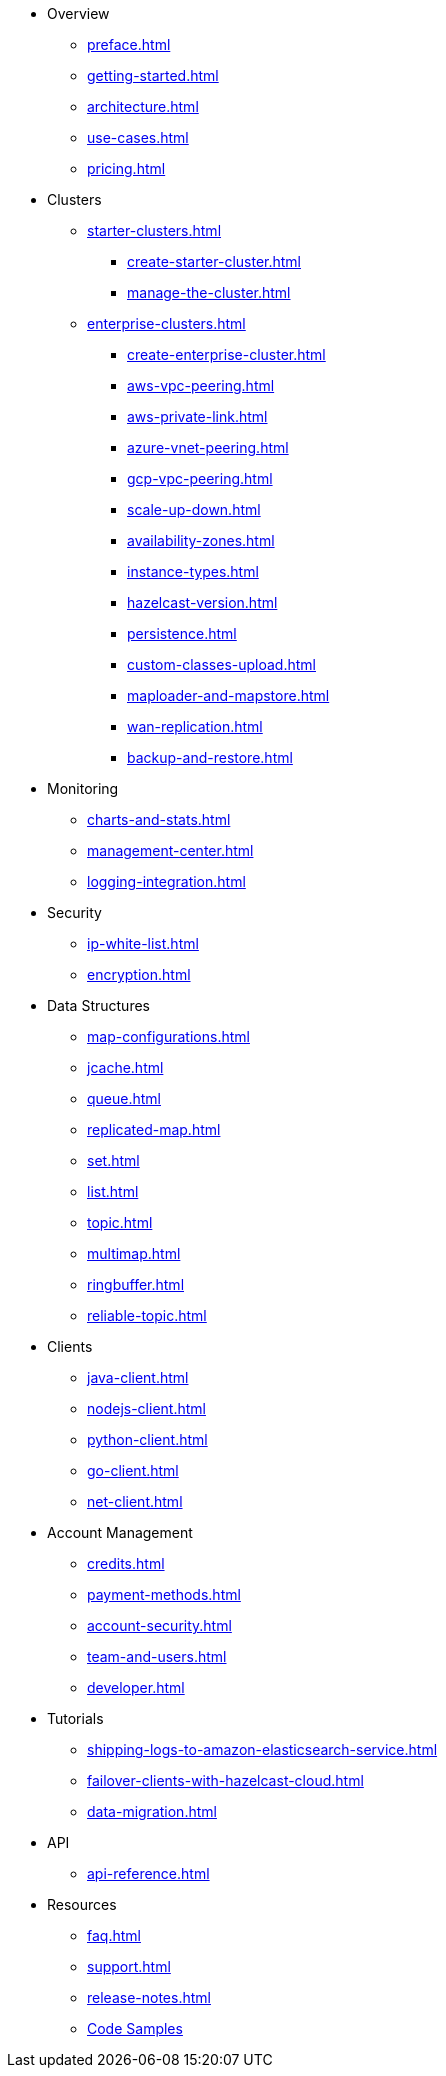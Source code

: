 * Overview
** xref:preface.adoc[]
** xref:getting-started.adoc[]
** xref:architecture.adoc[]
** xref:use-cases.adoc[]
** xref:pricing.adoc[]

* Clusters
** xref:starter-clusters.adoc[]
*** xref:create-starter-cluster.adoc[]
*** xref:manage-the-cluster.adoc[]
** xref:enterprise-clusters.adoc[]
*** xref:create-enterprise-cluster.adoc[]
*** xref:aws-vpc-peering.adoc[]
*** xref:aws-private-link.adoc[]
*** xref:azure-vnet-peering.adoc[]
*** xref:gcp-vpc-peering.adoc[]
*** xref:scale-up-down.adoc[]
*** xref:availability-zones.adoc[]
*** xref:instance-types.adoc[]
*** xref:hazelcast-version.adoc[]
*** xref:persistence.adoc[]
*** xref:custom-classes-upload.adoc[]
*** xref:maploader-and-mapstore.adoc[]
*** xref:wan-replication.adoc[]
*** xref:backup-and-restore.adoc[]

* Monitoring
** xref:charts-and-stats.adoc[]
** xref:management-center.adoc[]
** xref:logging-integration.adoc[]

* Security
** xref:ip-white-list.adoc[]
** xref:encryption.adoc[]

* Data Structures
** xref:map-configurations.adoc[]
** xref:jcache.adoc[]
** xref:queue.adoc[]
** xref:replicated-map.adoc[]
** xref:set.adoc[]
** xref:list.adoc[]
** xref:topic.adoc[]
** xref:multimap.adoc[]
** xref:ringbuffer.adoc[]
** xref:reliable-topic.adoc[]

* Clients
** xref:java-client.adoc[]
** xref:nodejs-client.adoc[]
** xref:python-client.adoc[]
** xref:go-client.adoc[]
** xref:net-client.adoc[]

* Account Management
** xref:credits.adoc[]
** xref:payment-methods.adoc[]
** xref:account-security.adoc[]
** xref:team-and-users.adoc[]
** xref:developer.adoc[]

* Tutorials
** xref:shipping-logs-to-amazon-elasticsearch-service.adoc[]
** xref:failover-clients-with-hazelcast-cloud.adoc[]
** xref:data-migration.adoc[]

* API
** xref:api-reference.adoc[]

* Resources
** xref:faq.adoc[]
** xref:support.adoc[]
** xref:release-notes.adoc[]
** https://github.com/hazelcast/hazelcast-cloud-code-samples[Code Samples]
